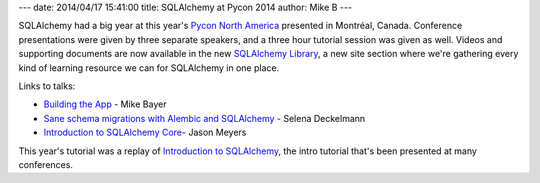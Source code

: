 ---
date: 2014/04/17 15:41:00
title: SQLAlchemy at Pycon 2014
author: Mike B
---

SQLAlchemy had a big year at this year's `Pycon North America <https://us.pycon.org/2014/>`_
presented in Montréal, Canada.   Conference presentations were given by three separate
speakers, and a three hour tutorial session was given as well.   Videos and supporting documents
are now available in the new `SQLAlchemy Library </library.html>`_, a new
site section where we're gathering every kind of learning resource we can
for SQLAlchemy in one place.

Links to talks:

* `Building the App </library.html#buildingtheapp>`_ - Mike Bayer
* `Sane schema migrations with Alembic and SQLAlchemy </library.html#saneschemamigrationswithalembicandsqlalchemy>`_ - Selena Deckelmann
* `Introduction to SQLAlchemy Core </library.html#introductiontosqlalchemycore>`_- Jason Meyers

This year's tutorial was a replay of `Introduction to SQLAlchemy </library.html#introductiontosqlalchemy>`_, the
intro tutorial that's been presented at many conferences.

